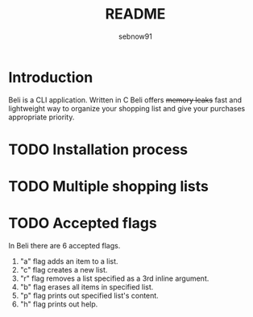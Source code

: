 #+title: README
#+author: sebnow91

* Introduction
Beli is a CLI application. Written in C Beli offers +memory leaks+ fast and lightweight way
to organize your shopping list and give your purchases appropriate priority.

* TODO Installation process


* TODO Multiple shopping lists


* TODO Accepted flags
In Beli there are 6 accepted flags.
1. "a" flag adds an item to a list.
2. "c" flag creates a new list.
3. "r" flag removes a list specified as a 3rd inline argument.
4. "b" flag erases all items in specified list.
5. "p" flag prints out specified list's content.
6. "h" flag prints out help.
